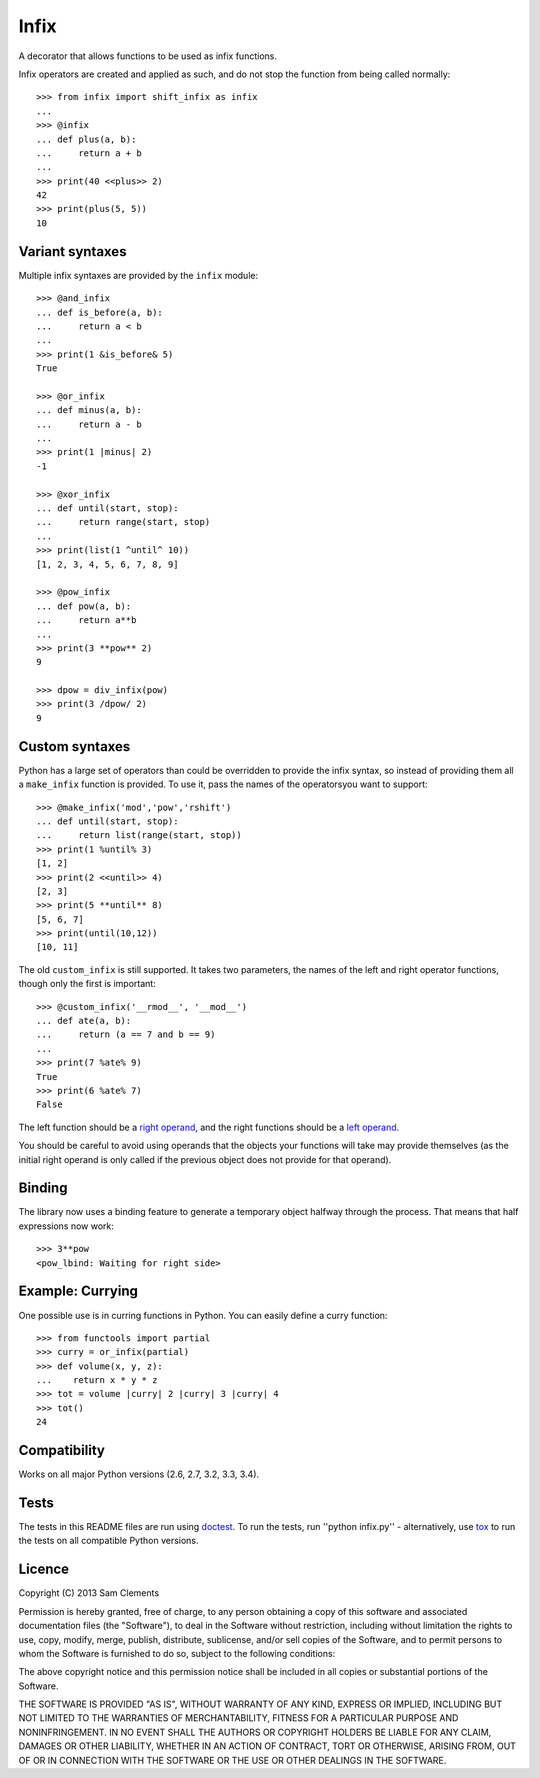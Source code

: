 =====
Infix
=====

.. image:: http://img.shields.io/pypi/v/infix.svg
    :target: https://pypi.python.org/pypi/infix/
    :alt: Latest PyPI version

.. image:: https://travis-ci.org/borntyping/python-infix.svg
    :target: https://travis-ci.org/borntyping/python-infix
    :alt: Travis build status

A decorator that allows functions to be used as infix functions.

Infix operators are created and applied as such, and do not stop the function from being called normally::

    >>> from infix import shift_infix as infix
    ... 
    >>> @infix
    ... def plus(a, b):
    ...     return a + b
    ...
    >>> print(40 <<plus>> 2)
    42
    >>> print(plus(5, 5))
    10

Variant syntaxes
----------------

Multiple infix syntaxes are provided by the ``infix`` module::

    >>> @and_infix
    ... def is_before(a, b):
    ...     return a < b
    ...
    >>> print(1 &is_before& 5)
    True

    >>> @or_infix
    ... def minus(a, b):
    ...     return a - b
    ...
    >>> print(1 |minus| 2)
    -1

    >>> @xor_infix
    ... def until(start, stop):
    ...     return range(start, stop)
    ...
    >>> print(list(1 ^until^ 10))
    [1, 2, 3, 4, 5, 6, 7, 8, 9]

    >>> @pow_infix
    ... def pow(a, b):
    ...     return a**b
    ...
    >>> print(3 **pow** 2)
    9
    
    >>> dpow = div_infix(pow)
    >>> print(3 /dpow/ 2)
    9

Custom syntaxes
----------------

Python has a large set of operators than could be overridden to provide the infix syntax, so instead of providing them all a ``make_infix`` function is provided. To use it, pass the names of the operatorsyou want to support::

    >>> @make_infix('mod','pow','rshift')
    ... def until(start, stop):
    ...     return list(range(start, stop))
    >>> print(1 %until% 3)
    [1, 2]
    >>> print(2 <<until>> 4)
    [2, 3]
    >>> print(5 **until** 8)
    [5, 6, 7]
    >>> print(until(10,12))
    [10, 11]

.. versionadded:: 1.2

The old ``custom_infix`` is still supported. It takes two parameters, the names of the left and right operator functions, though only the first is important::

    >>> @custom_infix('__rmod__', '__mod__')
    ... def ate(a, b):
    ...     return (a == 7 and b == 9)
    ...
    >>> print(7 %ate% 9)
    True
    >>> print(6 %ate% 7)
    False

The left function should be a `right operand <http://docs.python.org/2/reference/datamodel.html#object.__radd__>`_, and the right functions should be a `left operand <http://docs.python.org/2/reference/datamodel.html#object.__add__>`_.

You should be careful to avoid using operands that the objects your functions will take may provide themselves (as the initial right operand is only called if the previous object does not provide for that operand).

Binding
-------

The library now uses a binding feature to generate a temporary object halfway through the process. That means that half expressions now work::

    >>> 3**pow
    <pow_lbind: Waiting for right side>


.. versionadded:: 1.2

Example: Currying
-----------------

One possible use is in curring functions in Python. You can easily define a
curry function::

    >>> from functools import partial
    >>> curry = or_infix(partial)
    >>> def volume(x, y, z):
    ...    return x * y * z
    >>> tot = volume |curry| 2 |curry| 3 |curry| 4
    >>> tot()
    24

Compatibility
-------------

Works on all major Python versions (2.6, 2.7, 3.2, 3.3, 3.4).

Tests
-----

The tests in this README files are run using `doctest`_. To run the tests, run ''python infix.py'' - alternatively, use `tox`_ to run the tests on all compatible Python versions.

.. _doctest: http://docs.python.org/3/library/doctest.html
.. _tox: http://testrun.org/tox/

Licence
-------

Copyright (C) 2013 Sam Clements

Permission is hereby granted, free of charge, to any person obtaining a copy of this software and associated documentation files (the "Software"), to deal in the Software without restriction, including without limitation the rights to use, copy, modify, merge, publish, distribute, sublicense, and/or sell copies of the Software, and to permit persons to whom the Software is furnished to do so, subject to the following conditions:

The above copyright notice and this permission notice shall be included in all copies or substantial portions of the Software.

THE SOFTWARE IS PROVIDED "AS IS", WITHOUT WARRANTY OF ANY KIND, EXPRESS OR IMPLIED, INCLUDING BUT NOT LIMITED TO THE WARRANTIES OF MERCHANTABILITY, FITNESS FOR A PARTICULAR PURPOSE AND NONINFRINGEMENT. IN NO EVENT SHALL THE AUTHORS OR COPYRIGHT HOLDERS BE LIABLE FOR ANY CLAIM, DAMAGES OR OTHER LIABILITY, WHETHER IN AN ACTION OF CONTRACT, TORT OR OTHERWISE, ARISING FROM, OUT OF OR IN CONNECTION WITH THE SOFTWARE OR THE USE OR OTHER DEALINGS IN THE SOFTWARE.
